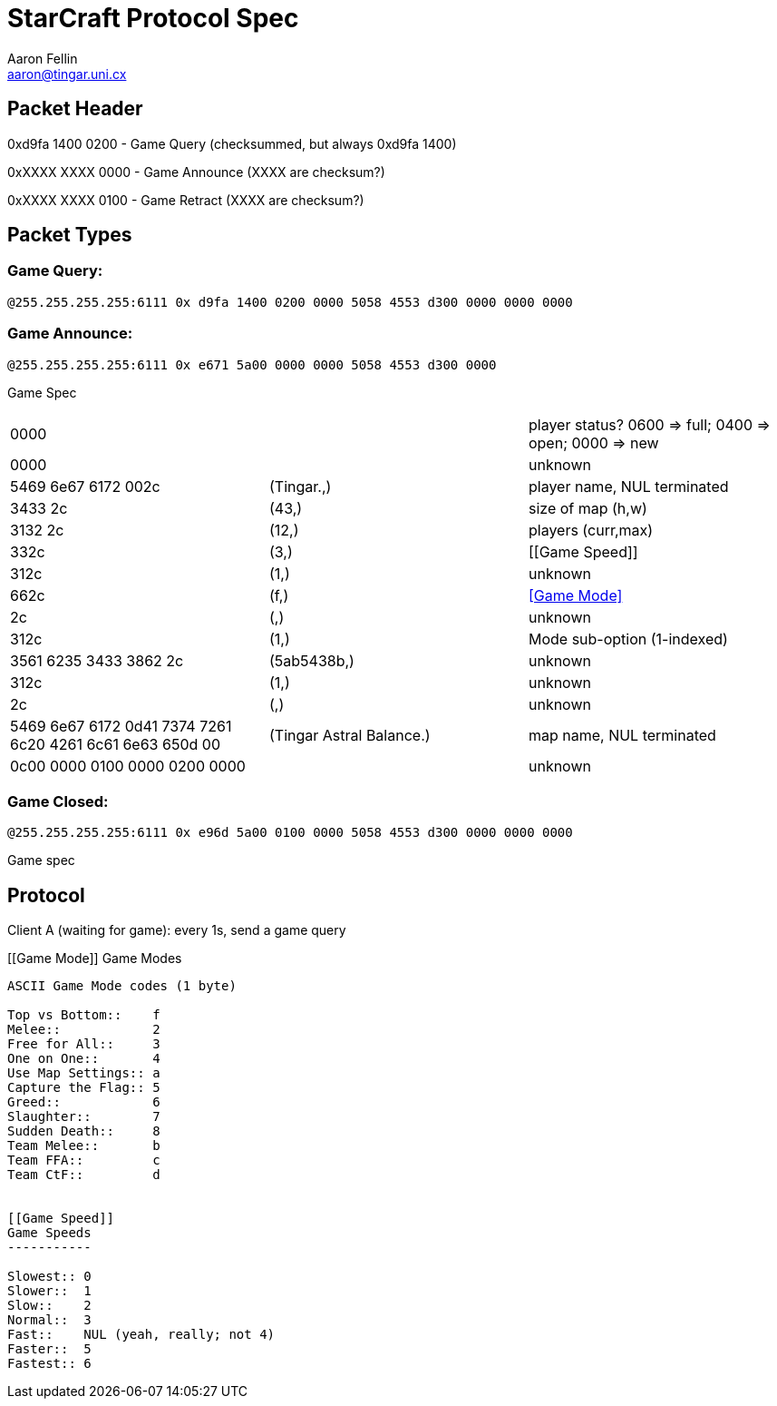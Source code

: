 StarCraft Protocol Spec
=======================
Aaron Fellin <aaron@tingar.uni.cx>


Packet Header
-------------

//////////////////////////////////
+--------------------------------+
|0         1         2         3 |
|01234567890123456789012345678901|
+--------------------------------+
|     checksum? seems random     |
+--------+-----------------------+
|  type  |          NUL          |
+--------+-----------------------+
|             "PXES"             |
+--------+-------+---------------+
|  211   |  NUL  |packet-specific|
+--------+-------+---------------+
| ...                            |
+--------------------------------+
//////////////////////////////////

0xd9fa 1400 0200 - Game Query (checksummed, but always 0xd9fa 1400)

0xXXXX XXXX 0000 - Game Announce (XXXX are checksum?)

0xXXXX XXXX 0100 - Game Retract  (XXXX are checksum?)

Packet Types
------------

Game Query:
~~~~~~~~~~~

+@255.255.255.255:6111 0x d9fa 1400 0200 0000 5058 4553 d300 0000 0000 0000+


Game Announce:
~~~~~~~~~~~~~~

+@255.255.255.255:6111 0x e671 5a00 0000 0000 5058 4553 d300 0000+

Game Spec

|=================================================================================
|0000                   | | player status? 0600 => full; 0400 => open; 0000 => new
|0000                   |             | unknown
|5469 6e67 6172 002c    | (Tingar.,)  | player name, NUL terminated
|3433 2c                | (43,)       | size of map (h,w)
|3132 2c                | (12,)       | players (curr,max)
|332c                   | (3,)        | [[Game Speed]]
|312c                   | (1,)        | unknown
|662c                   | (f,)        | <<Game Mode>>
|2c                     | (,)         | unknown
|312c                   | (1,)        | Mode sub-option (1-indexed)
|3561 6235 3433 3862 2c | (5ab5438b,) | unknown
|312c                   | (1,)        | unknown
|2c                     | (,)         | unknown
|5469 6e67 6172 0d41
7374 7261 6c20 4261
6c61 6e63 650d 00
|(Tingar Astral Balance.) | map name, NUL terminated
|0c00 0000 0100 0000 0200 0000 | | unknown
|=================================================================================

Game Closed:
~~~~~~~~~~~~

+@255.255.255.255:6111 0x e96d 5a00 0100 0000 5058 4553 d300 0000 0000 0000+

Game spec


[[Protocol]]
Protocol
--------

Client A (waiting for game): every 1s, send a game query


[[Game Mode]]
Game Modes
----------

ASCII Game Mode codes (1 byte)

Top vs Bottom::    f
Melee::            2
Free for All::     3
One on One::       4
Use Map Settings:: a
Capture the Flag:: 5
Greed::            6
Slaughter::        7
Sudden Death::     8
Team Melee::       b
Team FFA::         c
Team CtF::         d


[[Game Speed]]
Game Speeds
-----------

Slowest:: 0
Slower::  1
Slow::    2
Normal::  3
Fast::    NUL (yeah, really; not 4)
Faster::  5
Fastest:: 6
